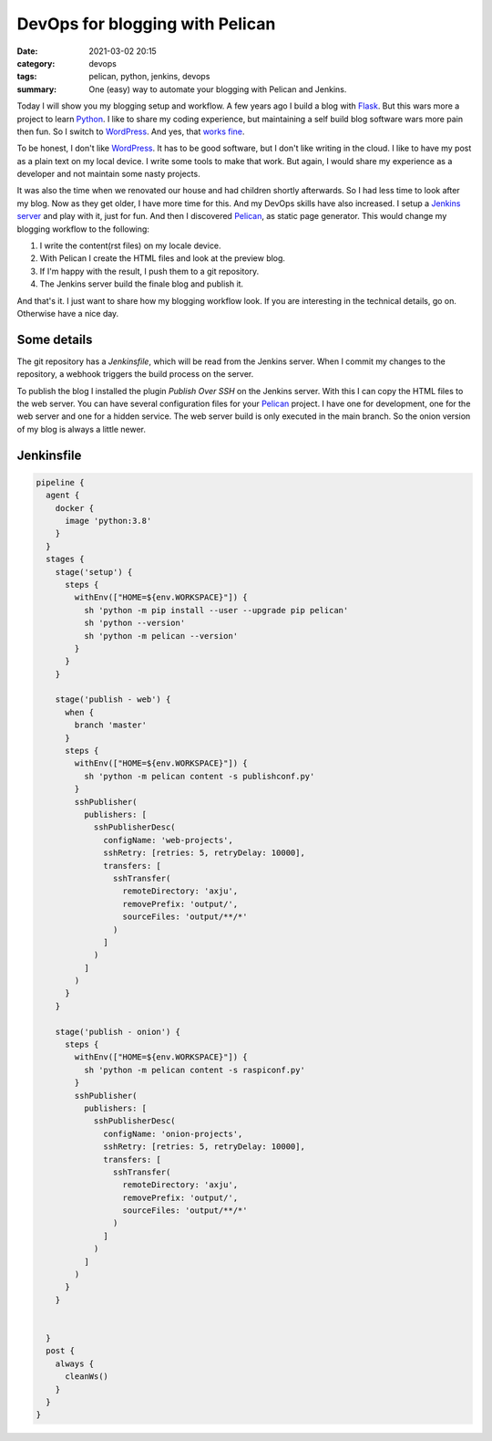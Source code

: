 DevOps for blogging with Pelican
================================

:date: 2021-03-02 20:15
:category: devops
:tags: pelican, python, jenkins, devops
:summary: One (easy) way to automate your blogging with Pelican and Jenkins.


Today I will show you my blogging setup and workflow. A few years ago I build a
blog with `Flask <https://flask.palletsprojects.com/en/1.1.x/>`__. But this wars
more a project to learn `Python <https://www.python.org>`__. I like to share
my coding experience, but maintaining a self build blog software wars more pain
then fun. So I switch to `WordPress <https://wordpress.com/>`__. And yes,
that `works fine <https://www.short-report.de/>`__.

To be honest, I don't like `WordPress <https://wordpress.com/>`__. It has to be
good software, but I don't like writing in the cloud. I like to have my post as
a plain text on my local device. I write some tools to make that work. But
again, I would share my experience as a developer and not maintain some nasty
projects.

It was also the time when we renovated our house and had children shortly
afterwards. So I had less time to look after my blog. Now as they get older, I
have more time for this. And my DevOps skills have also increased. I setup a
`Jenkins server <{filename}/articles/devops/001-jenkins-on-raspberry-pi.rst>`__
and play with it, just for fun. And then I discovered
`Pelican <https://docs.getpelican.com/en/3.6.3/index.html>`__, as static page
generator. This would change my blogging workflow to the following:

1. I write the content(rst files) on my locale device.
2. With Pelican I create the HTML files and look at the preview blog.
3. If I'm happy with the result, I push them to a git repository.
4. The Jenkins server build the finale blog and publish it.

And that's it. I just want to share how my blogging workflow look. If you are
interesting in the technical details, go on. Otherwise have a nice day.

Some details
------------
The git repository has a *Jenkinsfile*, which will be read from the Jenkins
server. When I commit my changes to the repository, a webhook triggers the build
process on the server.

To publish the blog I installed the plugin *Publish Over SSH* on the Jenkins
server. With this I can copy the HTML files to the web server. You can have
several configuration files for your
`Pelican <https://docs.getpelican.com/en/3.6.3/index.html>`__ project. I have
one for development, one for the web server and one for a hidden service. The
web server build is only executed in the main branch. So the onion version of my
blog is always a little newer.

Jenkinsfile
-----------
.. code-block:: bash

  pipeline {
    agent {
      docker {
        image 'python:3.8'
      }
    }
    stages {
      stage('setup') {
        steps {
          withEnv(["HOME=${env.WORKSPACE}"]) {
            sh 'python -m pip install --user --upgrade pip pelican'
            sh 'python --version'
            sh 'python -m pelican --version'
          }
        }
      }

      stage('publish - web') {
        when {
          branch 'master'
        }
        steps {
          withEnv(["HOME=${env.WORKSPACE}"]) {
            sh 'python -m pelican content -s publishconf.py'
          }
          sshPublisher(
            publishers: [
              sshPublisherDesc(
                configName: 'web-projects',
                sshRetry: [retries: 5, retryDelay: 10000],
                transfers: [
                  sshTransfer(
                    remoteDirectory: 'axju',
                    removePrefix: 'output/',
                    sourceFiles: 'output/**/*'
                  )
                ]
              )
            ]
          )
        }
      }

      stage('publish - onion') {
        steps {
          withEnv(["HOME=${env.WORKSPACE}"]) {
            sh 'python -m pelican content -s raspiconf.py'
          }
          sshPublisher(
            publishers: [
              sshPublisherDesc(
                configName: 'onion-projects',
                sshRetry: [retries: 5, retryDelay: 10000],
                transfers: [
                  sshTransfer(
                    remoteDirectory: 'axju',
                    removePrefix: 'output/',
                    sourceFiles: 'output/**/*'
                  )
                ]
              )
            ]
          )
        }
      }


    }
    post {
      always {
        cleanWs()
      }
    }
  }

